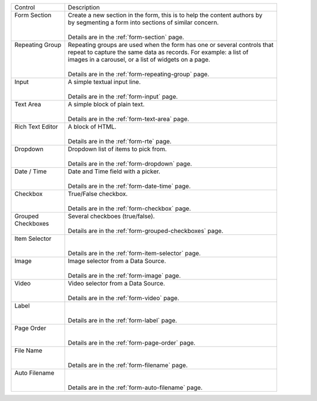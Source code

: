 .. _list-form-engine-controls:

+-------------------+----------------------------------------------------------------------------+
|| Control          || Description                                                               |
+-------------------+----------------------------------------------------------------------------+
|| Form Section     ||  Create a new section in the form, this is to help the content authors by |
||                  ||  by segmenting a form into sections of similar concern.                   |
||                  ||                                                                           |
||                  ||  Details are in the :ref:`form-section` page.                             |
+-------------------+----------------------------------------------------------------------------+
|| Repeating Group  ||  Repeating groups are used when the form has one or several controls that |
||                  ||  repeat to capture the same data as records. For example: a list of       |
||                  ||  images in a carousel, or a list of widgets on a page.                    |
||                  ||                                                                           |
||                  ||  Details are in the :ref:`form-repeating-group` page.                     |
+-------------------+----------------------------------------------------------------------------+
|| Input            ||  A simple textual input line.                                             |
||                  ||                                                                           |
||                  ||  Details are in the :ref:`form-input` page.                               |
+-------------------+----------------------------------------------------------------------------+
|| Text Area        ||  A simple block of plain text.                                            |
||                  ||                                                                           |
||                  ||  Details are in the :ref:`form-text-area` page.                           |
+-------------------+----------------------------------------------------------------------------+
|| Rich Text Editor ||  A block of HTML.                                                         |
||                  ||                                                                           |
||                  ||  Details are in the :ref:`form-rte` page.                                 |
+-------------------+----------------------------------------------------------------------------+
|| Dropdown         ||  Dropdown list of items to pick from.                                     |
||                  ||                                                                           |
||                  ||  Details are in the :ref:`form-dropdown` page.                            |
+-------------------+----------------------------------------------------------------------------+
|| Date / Time      ||  Date and Time field with a picker.                                       |
||                  ||                                                                           |
||                  ||  Details are in the :ref:`form-date-time` page.                           |
+-------------------+----------------------------------------------------------------------------+
|| Checkbox         ||  True/False checkbox.                                                     |
||                  ||                                                                           |
||                  ||  Details are in the :ref:`form-checkbox` page.                            |
+-------------------+----------------------------------------------------------------------------+
|| Grouped          || Several checkboes (true/false).                                           |
|| Checkboxes       ||                                                                           |
||                  || Details are in the :ref:`form-grouped-checkboxes` page.                   |
+-------------------+----------------------------------------------------------------------------+
|| Item Selector    ||                                                                           |
||                  ||                                                                           |
||                  || Details are in the :ref:`form-item-selector` page.                        |
+-------------------+----------------------------------------------------------------------------+
|| Image            ||  Image selector from a Data Source.                                       |
||                  ||                                                                           |
||                  ||  Details are in the :ref:`form-image` page.                               |
+-------------------+----------------------------------------------------------------------------+
|| Video            ||  Video selector from a Data Source.                                       |
||                  ||                                                                           |
||                  ||  Details are in the :ref:`form-video` page.                               |
+-------------------+----------------------------------------------------------------------------+
|| Label            ||                                                                           |
||                  ||                                                                           |
||                  || Details are in the :ref:`form-label` page.                                |
+-------------------+----------------------------------------------------------------------------+
|| Page Order       ||                                                                           |
||                  ||                                                                           |
||                  || Details are in the :ref:`form-page-order` page.                           |
+-------------------+----------------------------------------------------------------------------+
|| File Name        ||                                                                           |
||                  ||                                                                           |
||                  || Details are in the :ref:`form-filename` page.                             |
+-------------------+----------------------------------------------------------------------------+
|| Auto Filename    ||                                                                           |
||                  ||                                                                           |
||                  || Details are in the :ref:`form-auto-filename` page.                        |
+-------------------+----------------------------------------------------------------------------+
